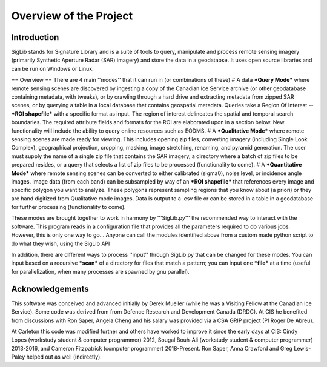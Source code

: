 Overview of the Project
=======================

Introduction
------------

SigLib stands for Signature Library and is a suite of tools to query, manipulate and process remote sensing imagery (primarily Synthetic Aperture Radar (SAR) imagery) and store the data in a geodatabse.  It uses open source libraries and can be run on Windows or Linux.  

== Overview ==
There are 4 main ''modes'' that it can run in (or combinations of these)  
# A data ***Query Mode*** where remote sensing scenes are discovered by ingesting a copy of the Canadian Ice Service archive (or other geodatabase containing metadata, with tweaks), or by crawling through a hard drive and extracting metadata from zipped SAR scenes, or by querying a table in a local database that contains geospatial metadata.  Queries take a Region Of Interest -- ***ROI shapefile*** with a specific format as input. The region of interest delineates the spatial and temporal search boundaries. The required attribute fields and formats for the ROI are elaborated upon in a section below. New functionality will include the ability to query online resources such as EODMS. 
# A ***Qualitative Mode*** where remote sensing scenes are made ready for viewing.  This includes opening zip files, converting imagery (including Single Look Complex), geographical projection, cropping, masking, image stretching, renaming, and pyramid generation. The user must supply the name of a single zip file that contains the SAR imagery, a directory where a batch of zip files to be prepared resides, or a query that selects a list of zip files to be processed (functionality to come).
# A ***Quantitative Mode*** where remote sensing scenes can be converted to either calibrated (sigma0), noise level, or incidence angle images. Image data (from each band) can be subsampled by way of an ***ROI shapefile*** that references every image and specific polygon you want to analyze.  These polygons represent sampling regions that you know about (a priori) or they are hand digitized from Qualitative mode images. Data is output to a .csv file or can be stored in a table in a geodatabase for further processing (functionality to come). 

These modes are brought together to work in harmony by '''SigLib.py''' the recommended way to interact with the software.  This program reads in a configuration file that provides all the parameters required to do various jobs.  However, this is only one way to go... Anyone can call the modules identified above from a custom made python script to do what they wish, using the SigLib API

In addition, there are different ways to process ''input'' through SigLib.py that can be changed for these modes.  You can input based on a recursive ***scan*** of a directory for files that match a pattern; you can input one ***file*** at a time (useful for parallelization, when many processes are spawned by gnu parallel).

Acknowledgements
----------------

This software was conceived and advanced initially by Derek Mueller
(while he was a Visiting Fellow at the Canadian Ice Service). Some code
was derived from from Defence Research and Development Canada (DRDC). At
CIS he benefited from discussions with Ron Saper, Angela Cheng and his salary
was provided via a CSA GRIP project (PI Roger De Abreu).

At Carleton this code was modified further and others have worked to
improve it since the early days at CIS: Cindy Lopes (workstudy student &
computer programmer) 2012, Sougal Bouh-Ali (workstudy student & computer
programmer) 2013-2016, and Cameron Fitzpatrick (computer programmer) 2018-Present. 
Ron Saper, Anna Crawford and Greg Lewis-Paley helped out as well (indirectly).

